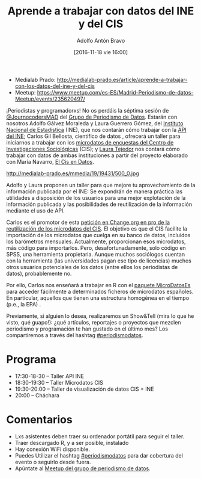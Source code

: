 #+BLOG: blog.datalab.es
#+CATEGORY: datalab, evento, periodismodatos
#+TAGS: cis, ine, microdatos, api, estadísticas, estadística 
#+DESCRIPTION: Cómo trabajar con datos del INE y del CIS
#+AUTHOR: Adolfo Antón Bravo
#+EMAIL: adolfo@medialab-prado.es
#+TITLE: Aprende a trabajar con datos del INE y del CIS
#+DATE: [2016-11-18 vie 16:00]
#+OPTIONS:  num:nil todo:nil pri:nil tags:nil ^:nil TeX:nil
#+TOC: headlines 2
#+LATEX_HEADER: \usepackage[english]{babel}
#+LATEX_HEADER: \addto\captionsenglish{\renewcommand{\contentsname}{{\'I}ndice}}
#+LATEX_HEADER: \renewcommand{\contentsname}{Índice}
#+OPTIONS: reveal_center:t reveal_progress:t reveal_history:nil reveal_control:t
#+OPTIONS: reveal_mathjax:t reveal_rolling_links:t reveal_keyboard:t reveal_overview:t num:nil
#+OPTIONS: reveal_width:1200 reveal_height:800
#+REVEAL_MARGIN: 0.1
#+REVEAL_MIN_SCALE: 0.5
#+REVEAL_MAX_SCALE: 2.5
#+REVEAL_TRANS: linear
#+REVEAL_THEME: sky
#+REVEAL_HLEVEL: 2
#+REVEAL_HEAD_PREAMBLE: <meta name="description" content="Herramientas de Scraping de PDF y Web.">
#+REVEAL_POSTAMBLE: <p> Creado por adolflow. </p>
#+REVEAL_PLUGINS: (highlight notes)
#+REVEAL_EXTRA_CSS: file:///home/flow/Documentos/software/reveal.js/css/reveal.css
#+REVEAL_ROOT: file:///home/flow/Documentos/software/reveal.js/
#+LATEX_HEADER: \maketitle
#+LATEX_HEADER: \tableofcontents

- Medialab Prado: http://medialab-prado.es/article/aprende-a-trabajar-con-los-datos-del-ine-y-del-cis
- Meetup: https://www.meetup.com/es-ES/Madrid-Periodismo-de-datos-Meetup/events/235620497/

¡Periodistas y programadorxs! No os perdáis la séptima sesión de [[https://twitter.com/journocodersmad][@JournocodersMAD]] del [[http://medialab-prado.es/article/periodismo_de_datos_-_grupo_de_trabajo][Grupo de Periodismo de Datos]]. Estarán con nosotros Adolfo Gálvez Moraleda y Laura Guerrero Gómez, del [[http://ine.es/datosabiertos][Instituto Nacional de Estadística]] (INE), que nos contarán cómo trabajar con la [[http://www.ine.es/dyngs/DataLab/en/manual.html?cid=45][API del INE]]; Carlos Gil Bellosta, científico de datos , ofrecerá un taller para iniciarnos a trabajar con los [[http://www.cis.es/cis/opencms/ES/Novedades/Microdatos.html][microdatos de encuestas del Centro de Investigaciones Sociológicas]] (CIS); y [[http://medialab-prado.es/person/laura_tejedor][Laura Tejedor]] nos contará cómo trabajar con datos de ambas instituciones a partir del proyecto elaborado con María Navarro, [[https://elcisendatos.com/][El Cis en Datos]].

#+CAPTION: Media & Makers
#+NAME: Imagen de cucchiaio. Media & Makers: Juba – Working Group O2 (1) playability.de/. https://www.flickr.com/photos/cucchiaio/8286829055/
http://medialab-prado.es/mmedia/19/19431/500_0.jpg


Adolfo y Laura proponen un taller para que mejore tu aprovechamiento de la información publicada por el INE: Se expondrán de manera práctica las utilidades a disposición de los usuarios para una mejor explotación de la información publicada y las posibilidades de reutilización de la información mediante el uso de API.

Carlos es el promotor de esta [[https://www.change.org/p/centro-de-investigaciones-sociol%25C3%25B3gicas-que-el-cis-publique-los-microdatos-de-sus-encuestas-en-formatos-reutilizables][petición en Change.org en pro de la reutilización de los microdatos del CIS]]. El objetivo es que el CIS facilite la importación de los microdatos que cuelga en su banco de datos, incluidos los barómetros mensuales. Actualmente, proporcionan esos microdatos, más código para importarlos. Pero, desafortunadamente, solo código en SPSS, una herramienta propietaria. Aunque muchos sociólogos cuentan con la herramienta (las universidades pagan ese tipo de licencias) muchos otros usuarios potenciales de los datos (entre ellos los periodistas de datos), probablemente no.

Por ello, Carlos nos enseñará a trabajar en R con el [[https://www.datanalytics.com/tag/microdatoses/][paquete MicroDatosEs]] para acceder fácilmente a determinados ficheros de microdatos españoles. En particular, aquellos que tienen una estructura homogénea en el tiempo (p.e., la EPA) .

Previamente, si alguien lo desea, realizaremos un Show&Tell (mira lo que he visto, qué guapo!): ¿qué artículos, reportajes o proyectos que mezclen periodismo y programación te han gustado en el último mes? Los compartiremos a través del hashtag [[https://twitter.com/search?q=periodismodatos&src=typd][#periodismodatos]].

* Programa

- 17:30-18-30 – Taller API INE
- 18:30-19:30 -- Taller Microdatos CIS
- 19:30-20:00 – Taller de visualización de datos CIS + INE
- 20:00 – Cháchara

* Comentarios

- Lxs asistentes deben traer su ordenador portátil para seguir el taller.
- Traer descargado R, y a ser posible, instalado
- Hay conexión WiFi disponible.
- Puedes Utilizar el hashtag [[https://twitter.com/search?q=periodismodatos&src=typd][#periodismodatos]] para dar cobertura del evento o seguirlo desde fuera.
- Apúntate al [[https://www.meetup.com/es-ES/Madrid-Periodismo-de-datos-Meetup/events/235620497][Meetup del grupo de periodismo de datos]].
